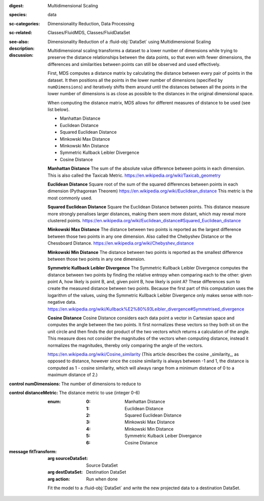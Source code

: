 :digest: Multidimensional Scaling
:species: data
:sc-categories: Dimensionality Reduction, Data Processing
:sc-related: Classes/FluidMDS, Classes/FluidDataSet
:see-also: 
:description: 

   Dimensionality Reduction of a :fluid-obj:`DataSet` using Multidimensional Scaling

:discussion:

   Multidimensional scaling transforms a dataset to a lower number of dimensions while trying to preserve the distance relationships between the data points, so that even with fewer dimensions, the differences and similarities between points can still be observed and used effectively. 
   
   First, MDS computes a distance matrix by calculating the distance between every pair of points in the dataset. It then positions all the points in the lower number of dimensions (specified by ``numDimensions``) and iteratively shifts them around until the distances between all the points in the lower number of dimensions is as close as possible to the distances in the original dimensional space.
   
   When computing the distance matrix, MDS allows for different measures of distance to be used (see list below). 
   
   * Manhattan Distance
   * Euclidean Distance
   * Squared Euclidean Distance
   * Minkowski Max Distance
   * Minkowski Min Distance
   * Symmetric Kullback Leibler Divergence
   * Cosine Distance
   
   **Manhattan Distance**  
   The sum of the absolute value difference between points in each dimension. This is also called the Taxicab Metric. https://en.wikipedia.org/wiki/Taxicab_geometry
   
   **Euclidean Distance**  
   Square root of the sum of the squared differences between points in each dimension (Pythagorean Theorem) https://en.wikipedia.org/wiki/Euclidean_distance This metric is the most commonly used.
   
   **Squared Euclidean Distance**  
   Square the Euclidean Distance between points. This distance measure more strongly penalises larger distances, making them seem more distant, which may reveal more clustered points. https://en.wikipedia.org/wiki/Euclidean_distance#Squared_Euclidean_distance
   
   **Minkowski Max Distance**  
   The distance between two points is reported as the largest difference between those two points in any one dimension. Also called the Chebyshev Distance or the Chessboard Distance. https://en.wikipedia.org/wiki/Chebyshev_distance
   
   **Minkowski Min Distance**  
   The distance between two points is reported as the smallest difference between those two points in any one dimension.
   
   **Symmetric Kullback Leibler Divergence**  
   The Symmetric Kullback Leibler Divergence computes the distance between two points by finding the relative entropy when comparing each to the other: given point A, how likely is point B, and, given point B, how likely is point A? These differences sum to create the measured distance between two points. Because the first part of this computation uses the logarithm of the values, using the Symmetric Kullback Leibler Divergence only makes sense with non-negative data. https://en.wikipedia.org/wiki/Kullback%E2%80%93Leibler_divergence#Symmetrised_divergence
   
   **Cosine Distance**  
   Cosine Distance considers each data point a vector in Cartesian space and computes the angle between the two points. It first normalizes these vectors so they both sit on the unit circle and then finds the dot product of the two vectors which returns a calculation of the angle. This measure does not consider the magnitudes of the vectors when computing distance, instead it normalizes the magnitudes, thereby only comparing the angle of the vectors.
   
   https://en.wikipedia.org/wiki/Cosine_similarity (This article describes the cosine _similarity_, as opposed to distance, however since the cosine similarity is always between -1 and 1, the distance is computed as 1 - cosine similarity, which will always range from a minimum distance of 0 to a maximum distance of 2.)

:control numDimensions:

   The number of dimensions to reduce to

:control distanceMetric:

   The distance metric to use (integer 0-6)
   
   :enum:
    
    :0: 
      Manhattan Distance

    :1: 
      Euclidean Distance

    :2: 
      Squared Euclidean Distance

    :3: 
      Minkowski Max Distance

    :4: 
      Minkowski Min Distance

    :5: 
      Symmetric Kulback Leiber Divergance

    :6: 
      Cosine Distance

:message fitTransform:

   :arg sourceDataSet: Source DataSet

   :arg destDataSet: Destination DataSet

   :arg action: Run when done

   Fit the model to a :fluid-obj:`DataSet` and write the new projected data to a destination DataSet.
